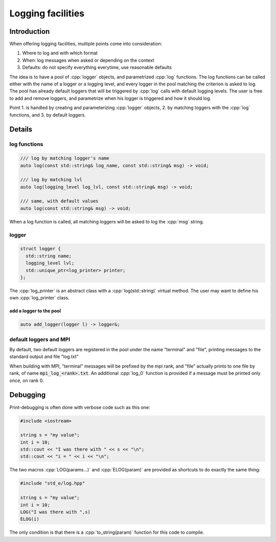 .. _log:

Logging facilities
==================

Introduction
------------

When offering logging facilities, multiple points come into consideration:

1. Where to log and with which format
2. When: log messages when asked or depending on the context
3. Defaults: do not specify everything everytime, use reasonable defaults

The idea is to have a pool of :cpp:`logger` objects, and parametrized :cpp:`log` functions. The log functions can be called either with the name of a logger or a logging level, and every logger in the pool matching the criterion is asked to log. The pool has already default loggers that will be triggered by :cpp:`log` calls with default logging levels. The user is free to add and remove loggers, and parametrize when his logger is triggered and how it should log.

Point 1. is handled by creating and parameterizing :cpp:`logger` objects, 2. by matching loggers with the :cpp:`log` functions, and 3. by default loggers.

Details
-------

log functions
^^^^^^^^^^^^^

.. code:: c++

  /// log by matching logger's name
  auto log(const std::string& log_name, const std::string& msg) -> void;

  /// log by matching lvl
  auto log(logging_level log_lvl, const std::string& msg) -> void;

  /// same, with default values
  auto log(const std::string& msg) -> void;

When a log function is called, all matching loggers will be asked to log the :cpp:`msg` string.

logger
^^^^^^

.. code:: c++

    struct logger {
      std::string name;
      logging_level lvl;
      std::unique_ptr<log_printer> printer;
    };

The :cpp:`log_printer` is an abstract class with a :cpp:`log(std::string)` virtual method. The user may want to define his own :cpp:`log_printer` class.

add a logger to the pool
""""""""""""""""""""""""

.. code:: c++

  auto add_logger(logger l) -> logger&;

default loggers and MPI
^^^^^^^^^^^^^^^^^^^^^^^

By default, two default loggers are registered in the pool under the name "terminal" and "file", printing messages to the standard output and file "log.txt"

When building with MPI, "terminal" messages will be prefixed by the mpi rank, and "file" actually prints to one file by rank, of name :code:`mpi_log_<rank>.txt`. An additional :cpp:`log_0` function is provided if a message must be printed only once, on rank 0.


Debugging
---------

Print-debugging is often done with verbose code such as this one:

.. code:: c++

  #include <iostream>

  string s = "my value";
  int i = 10;
  std::cout << "I was there with " << s << "\n";
  std::cout << "i = " << i << "\n";

The two macros :cpp:`LOG(params...)` and :cpp:`ELOG(param)` are provided as shortcuts to do exactly the same thing:

.. code:: c++

  #include "std_e/log.hpp"

  string s = "my value";
  int i = 10;
  LOG("I was there with ",s)
  ELOG(i)

The only condition is that there is a :cpp:`to_string(param)` function for this code to compile.

